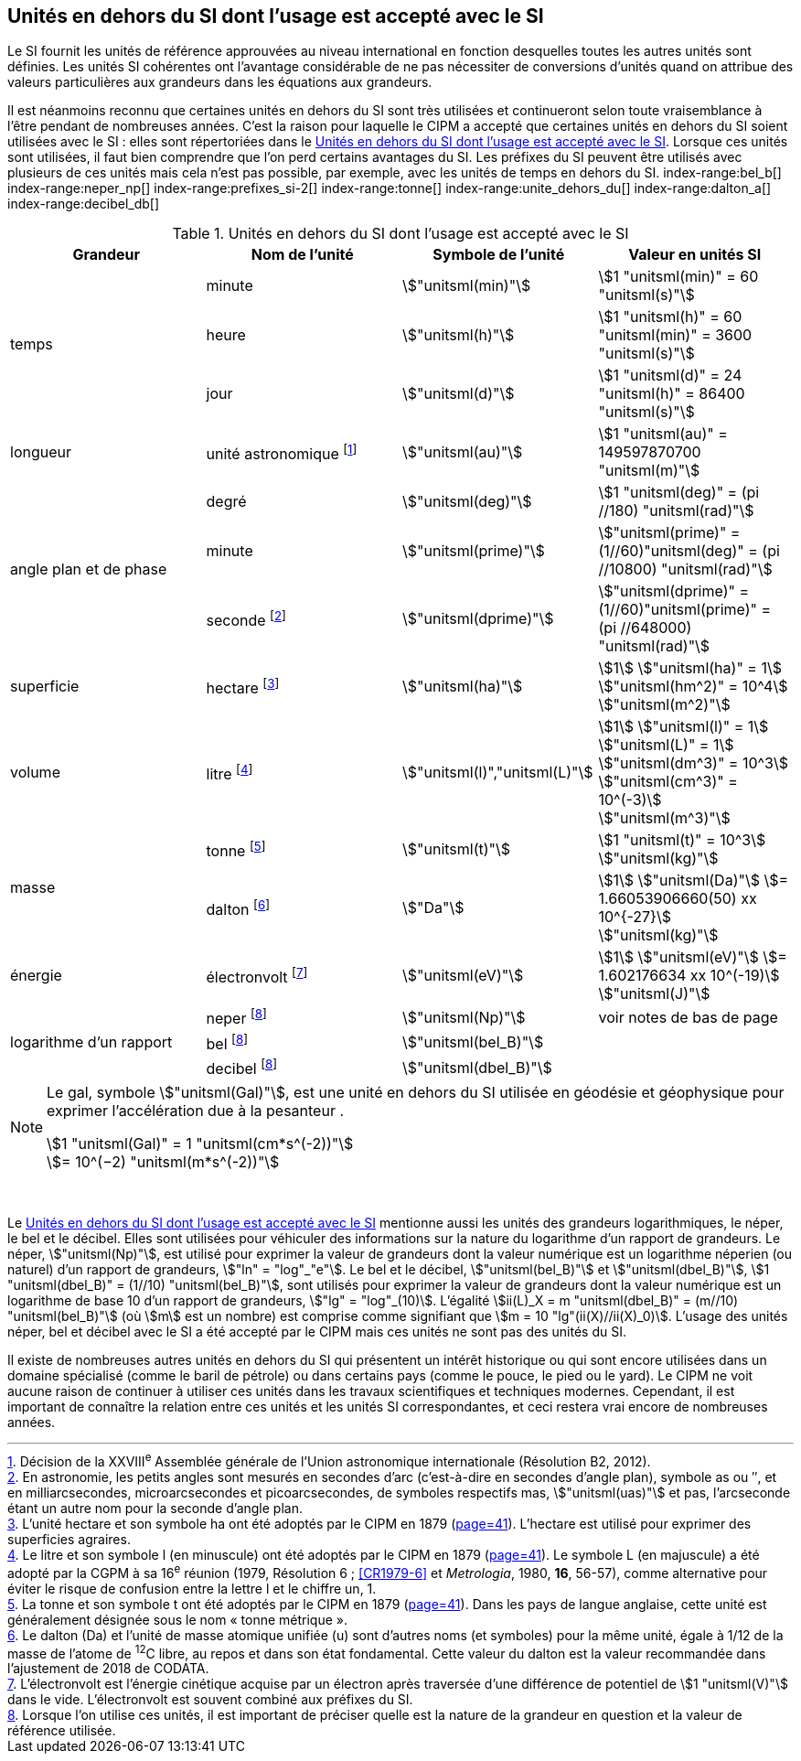 
== Unités en dehors du SI dont l’usage est accepté avec le SI

Le SI fournit les unités de référence approuvées au niveau international en fonction
desquelles toutes les autres unités sont définies. Les unités SI cohérentes ont l’avantage
considérable de ne pas nécessiter de conversions d’unités quand on attribue des valeurs
particulières aux grandeurs dans les équations aux grandeurs.

Il est néanmoins reconnu que certaines unités en dehors du SI sont très utilisées et
continueront selon toute vraisemblance à l’être pendant de nombreuses années. C’est la
raison pour laquelle le CIPM a accepté que certaines unités en dehors du SI soient utilisées
avec le SI{nbsp}: elles sont répertoriées dans le <<table-8>>. Lorsque ces unités sont utilisées, il faut
bien comprendre que l’on perd certains avantages du SI. Les préfixes du SI peuvent être
utilisés avec plusieurs de ces unités mais cela n’est pas possible, par exemple, avec les
unités de temps en dehors du SI.
(((gal (Gal))))
index-range:bel_b[(((bel (B))))]
index-range:neper_np[(((néper (Np))))]
index-range:prefixes_si-2[(((préfixes SI)))]
(((seconde d’arc)))
(((temps,durée)))
index-range:tonne[(((tonne)))]
(((unité(s),astronomique)))
index-range:unite_dehors_du[(((unité(s),en dehors du)))]
index-range:dalton_a[(((dalton (Da))))]
index-range:decibel_db[(((décibel (dB))))]

[[table-8]]
.Unités en dehors du SI dont l’usage est accepté avec le SI
[cols="4",options="header"]
|===
| Grandeur | Nom de l’unité | Symbole de l’unité | Valeur en unités SI

.3+| temps | minute(((minute (min)))) | stem:["unitsml(min)"] | stem:[1 "unitsml(min)" = 60 "unitsml(s)"]
| heure(((heure (h)))) | stem:["unitsml(h)"] | stem:[1 "unitsml(h)" = 60 "unitsml(min)" = 3600 "unitsml(s)"]
| jour(((jour (d)))) | stem:["unitsml(d)"] | stem:[1 "unitsml(d)" = 24 "unitsml(h)" = 86400 "unitsml(s)"]
| ((longueur)) | unité astronomique footnote:[Décision de la XXVIII^e^ Assemblée générale de l’Union astronomique internationale (Résolution B2, 2012).] | stem:["unitsml(au)"] | stem:[1 "unitsml(au)" = 149597870700 "unitsml(m)"]
.3+| angle(((angle))) plan et de phase | degré | stem:["unitsml(deg)"] | stem:[1 "unitsml(deg)" = (pi //180) "unitsml(rad)"]
|  minute(((minute (min)))) | stem:["unitsml(prime)"] | stem:["unitsml(prime)" = (1//60)"unitsml(deg)" = (pi //10800) "unitsml(rad)"]
| ((seconde)) footnote:[En astronomie, les petits angles sont mesurés en secondes d’arc (c’est-à-dire en secondes d’angle(((angle))) plan),
symbole as ou ″, et en milliarcsecondes, microarcsecondes et picoarcsecondes, de symboles respectifs
mas, stem:["unitsml(uas)"] et pas, l’arcseconde étant un autre nom pour la seconde d’angle(((angle))) plan.] | stem:["unitsml(dprime)"] | stem:["unitsml(dprime)" = (1//60)"unitsml(prime)" = (pi //648000) "unitsml(rad)"]
| superficie | hectare(((hectare (ha)))) footnote:[L’unité hectare et son symbole ha ont été adoptés par le CIPM en 1879 (<<PV41_h,page=41>>). L’hectare est
utilisé pour exprimer des superficies agraires.] | stem:["unitsml(ha)"] | stem:[1] stem:["unitsml(ha)" = 1] stem:["unitsml(hm^2)" = 10^4] stem:["unitsml(m^2)"]
| volume | litre(((litre (stem:["unitsml(L)"] ou stem:["unitsml(l)"])))) footnote:[Le litre et son symbole l (en minuscule) ont été adoptés par le CIPM en 1879 (<<PV41_h,page=41>>).
Le symbole L (en majuscule) a été adopté par la CGPM à sa 16^e^ réunion (1979, Résolution 6{nbsp}; <<CR1979-6>>
et _Metrologia_, 1980, *16*, 56-57), comme alternative pour éviter le risque de confusion entre la lettre l et
le chiffre un, 1.] | stem:["unitsml(l)","unitsml(L)"] | stem:[1] stem:["unitsml(l)" = 1] stem:["unitsml(L)" = 1] stem:["unitsml(dm^3)" = 10^3] stem:["unitsml(cm^3)" = 10^(-3)] stem:["unitsml(m^3)"]
.2+| ((masse)) | tonne(((tonne,métrique))) footnote:[La tonne et son symbole t ont été adoptés par le CIPM en 1879 (<<PV41_h,page=41>>). Dans les pays de
langue anglaise, cette unité est généralement désignée sous le nom «{nbsp}tonne métrique{nbsp}».] | stem:["unitsml(t)"] | stem:[1 "unitsml(t)" = 10^3] stem:["unitsml(kg)"]
| dalton footnote:[Le dalton (Da) et l’unité de masse atomique unifiée (u) sont d’autres noms (et symboles) pour la même
unité, égale à 1/12 de la masse de l’atome de ^12^C libre, au repos et dans son état fondamental. Cette valeur
du dalton est la valeur recommandée dans l’ajustement de 2018 de ((CODATA)).] | stem:["Da"] | stem:[1] stem:["unitsml(Da)"] stem:[= 1.66053906660(50) xx 10^{-27}] stem:["unitsml(kg)"]
| énergie | électronvolt(((électronvolt (eV)))) footnote:[L’électronvolt est l’énergie cinétique acquise par un électron après traversée d’une différence de
potentiel de stem:[1 "unitsml(V)"] dans le vide. L’électronvolt est souvent combiné aux préfixes du SI.] | stem:["unitsml(eV)"] | stem:[1] stem:["unitsml(eV)"] stem:[= 1.602176634 xx 10^(-19)] stem:["unitsml(J)"]
.3+| logarithme d’un rapport | neper
footnote:note-h[Lorsque l’on utilise ces unités, il est important de
préciser quelle est la nature de la grandeur en
question et la valeur de référence utilisée.] | stem:["unitsml(Np)"] | voir notes de bas de page
| bel footnote:note-h[] | stem:["unitsml(bel_B)"] |
| decibel footnote:note-h[] | stem:["unitsml(dbel_B)"] |
|===

[NOTE]
====
Le gal, symbole stem:["unitsml(Gal)"], est une unité en dehors
du SI utilisée en géodésie et géophysique pour
exprimer l’accélération due à la pesanteur ((("accélération due à la pesanteur "(stem:[g_{"n"}])))).

stem:[1 "unitsml(Gal)" = 1 "unitsml(cm*s^(-2))"] +
stem:[= 10^(−2) "unitsml(m*s^(-2))"]
====

{nbsp}(((électronvolt (eV))))(((grandeurs,de base)))(((grandeurs,logarithmiques))) [[neper_np]] [[prefixes_si-2]] [[tonne]] [[unite_dehors_du]] [[bel_b]] [[dalton_a]] [[decibel_db]]

Le <<table-8>> mentionne aussi les unités des grandeurs logarithmiques, le néper, le bel et le
décibel(((décibel (dB)))). Elles sont utilisées pour véhiculer des informations sur la nature du logarithme
d’un rapport de grandeurs. Le néper, stem:["unitsml(Np)"], est utilisé pour exprimer la valeur de grandeurs
dont la valeur numérique est un logarithme néperien (ou naturel) d’un rapport de grandeurs,
stem:["ln" = "log"_"e"]. Le bel(((bel (B)))) et le décibel(((décibel (dB)))), stem:["unitsml(bel_B)"] et stem:["unitsml(dbel_B)"], stem:[1 "unitsml(dbel_B)" = (1//10) "unitsml(bel_B)"],
sont utilisés pour exprimer la valeur
de grandeurs dont la valeur numérique est un logarithme de base 10 d’un rapport de
grandeurs, stem:["lg" = "log"_(10)]. L’égalité stem:[ii(L)_X = m "unitsml(dbel_B)" = (m//10) "unitsml(bel_B)"] (où stem:[m] est un nombre) est comprise
comme signifiant que stem:[m = 10 "lg"(ii(X)//ii(X)_0)]. L’usage des unités néper, bel(((bel (B)))) et décibel(((décibel (dB)))) avec le SI a
été accepté par le CIPM mais ces unités ne sont pas des unités du SI.
(((pied)))(((pouce)))(((yard)))

Il existe de nombreuses autres unités en dehors du SI qui
présentent un intérêt historique ou qui sont encore utilisées
dans un domaine spécialisé (comme le baril de pétrole) ou dans
certains pays (comme le pouce, le pied ou le yard). Le CIPM ne
voit aucune raison de continuer à utiliser ces unités dans les
travaux scientifiques et techniques modernes.
Cependant, il est important de connaître la relation entre
ces unités et les unités SI correspondantes, et ceci restera vrai
encore de nombreuses années.

